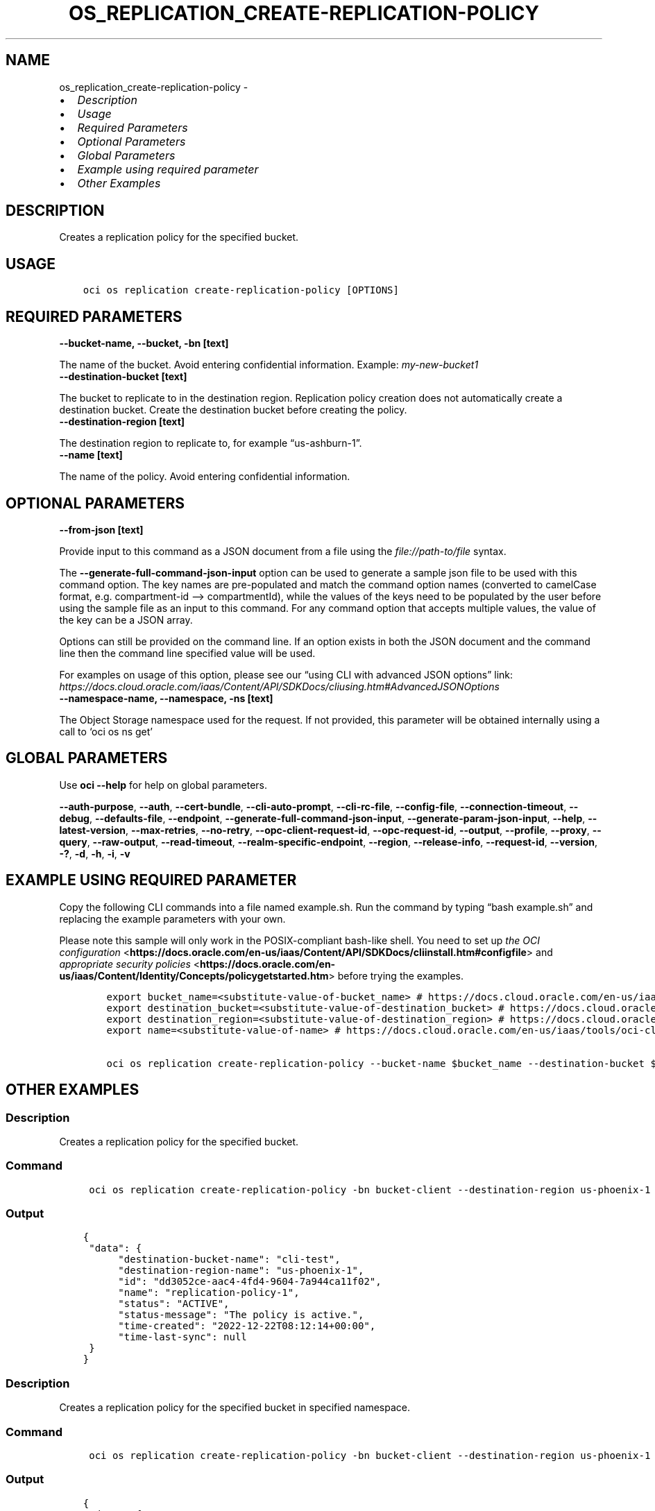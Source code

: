 .\" Man page generated from reStructuredText.
.
.TH "OS_REPLICATION_CREATE-REPLICATION-POLICY" "1" "May 20, 2024" "3.41.0" "OCI CLI Command Reference"
.SH NAME
os_replication_create-replication-policy \- 
.
.nr rst2man-indent-level 0
.
.de1 rstReportMargin
\\$1 \\n[an-margin]
level \\n[rst2man-indent-level]
level margin: \\n[rst2man-indent\\n[rst2man-indent-level]]
-
\\n[rst2man-indent0]
\\n[rst2man-indent1]
\\n[rst2man-indent2]
..
.de1 INDENT
.\" .rstReportMargin pre:
. RS \\$1
. nr rst2man-indent\\n[rst2man-indent-level] \\n[an-margin]
. nr rst2man-indent-level +1
.\" .rstReportMargin post:
..
.de UNINDENT
. RE
.\" indent \\n[an-margin]
.\" old: \\n[rst2man-indent\\n[rst2man-indent-level]]
.nr rst2man-indent-level -1
.\" new: \\n[rst2man-indent\\n[rst2man-indent-level]]
.in \\n[rst2man-indent\\n[rst2man-indent-level]]u
..
.INDENT 0.0
.IP \(bu 2
\fI\%Description\fP
.IP \(bu 2
\fI\%Usage\fP
.IP \(bu 2
\fI\%Required Parameters\fP
.IP \(bu 2
\fI\%Optional Parameters\fP
.IP \(bu 2
\fI\%Global Parameters\fP
.IP \(bu 2
\fI\%Example using required parameter\fP
.IP \(bu 2
\fI\%Other Examples\fP
.UNINDENT
.SH DESCRIPTION
.sp
Creates a replication policy for the specified bucket.
.SH USAGE
.INDENT 0.0
.INDENT 3.5
.sp
.nf
.ft C
oci os replication create\-replication\-policy [OPTIONS]
.ft P
.fi
.UNINDENT
.UNINDENT
.SH REQUIRED PARAMETERS
.INDENT 0.0
.TP
.B \-\-bucket\-name, \-\-bucket, \-bn [text]
.UNINDENT
.sp
The name of the bucket. Avoid entering confidential information. Example: \fImy\-new\-bucket1\fP
.INDENT 0.0
.TP
.B \-\-destination\-bucket [text]
.UNINDENT
.sp
The bucket to replicate to in the destination region. Replication policy creation does not automatically create a destination bucket. Create the destination bucket before creating the policy.
.INDENT 0.0
.TP
.B \-\-destination\-region [text]
.UNINDENT
.sp
The destination region to replicate to, for example “us\-ashburn\-1”.
.INDENT 0.0
.TP
.B \-\-name [text]
.UNINDENT
.sp
The name of the policy. Avoid entering confidential information.
.SH OPTIONAL PARAMETERS
.INDENT 0.0
.TP
.B \-\-from\-json [text]
.UNINDENT
.sp
Provide input to this command as a JSON document from a file using the \fI\%file://path\-to/file\fP syntax.
.sp
The \fB\-\-generate\-full\-command\-json\-input\fP option can be used to generate a sample json file to be used with this command option. The key names are pre\-populated and match the command option names (converted to camelCase format, e.g. compartment\-id –> compartmentId), while the values of the keys need to be populated by the user before using the sample file as an input to this command. For any command option that accepts multiple values, the value of the key can be a JSON array.
.sp
Options can still be provided on the command line. If an option exists in both the JSON document and the command line then the command line specified value will be used.
.sp
For examples on usage of this option, please see our “using CLI with advanced JSON options” link: \fI\%https://docs.cloud.oracle.com/iaas/Content/API/SDKDocs/cliusing.htm#AdvancedJSONOptions\fP
.INDENT 0.0
.TP
.B \-\-namespace\-name, \-\-namespace, \-ns [text]
.UNINDENT
.sp
The Object Storage namespace used for the request. If not provided, this parameter will be obtained internally using a call to ‘oci os ns get’
.SH GLOBAL PARAMETERS
.sp
Use \fBoci \-\-help\fP for help on global parameters.
.sp
\fB\-\-auth\-purpose\fP, \fB\-\-auth\fP, \fB\-\-cert\-bundle\fP, \fB\-\-cli\-auto\-prompt\fP, \fB\-\-cli\-rc\-file\fP, \fB\-\-config\-file\fP, \fB\-\-connection\-timeout\fP, \fB\-\-debug\fP, \fB\-\-defaults\-file\fP, \fB\-\-endpoint\fP, \fB\-\-generate\-full\-command\-json\-input\fP, \fB\-\-generate\-param\-json\-input\fP, \fB\-\-help\fP, \fB\-\-latest\-version\fP, \fB\-\-max\-retries\fP, \fB\-\-no\-retry\fP, \fB\-\-opc\-client\-request\-id\fP, \fB\-\-opc\-request\-id\fP, \fB\-\-output\fP, \fB\-\-profile\fP, \fB\-\-proxy\fP, \fB\-\-query\fP, \fB\-\-raw\-output\fP, \fB\-\-read\-timeout\fP, \fB\-\-realm\-specific\-endpoint\fP, \fB\-\-region\fP, \fB\-\-release\-info\fP, \fB\-\-request\-id\fP, \fB\-\-version\fP, \fB\-?\fP, \fB\-d\fP, \fB\-h\fP, \fB\-i\fP, \fB\-v\fP
.SH EXAMPLE USING REQUIRED PARAMETER
.sp
Copy the following CLI commands into a file named example.sh. Run the command by typing “bash example.sh” and replacing the example parameters with your own.
.sp
Please note this sample will only work in the POSIX\-compliant bash\-like shell. You need to set up \fI\%the OCI configuration\fP <\fBhttps://docs.oracle.com/en-us/iaas/Content/API/SDKDocs/cliinstall.htm#configfile\fP> and \fI\%appropriate security policies\fP <\fBhttps://docs.oracle.com/en-us/iaas/Content/Identity/Concepts/policygetstarted.htm\fP> before trying the examples.
.INDENT 0.0
.INDENT 3.5
.sp
.nf
.ft C
    export bucket_name=<substitute\-value\-of\-bucket_name> # https://docs.cloud.oracle.com/en\-us/iaas/tools/oci\-cli/latest/oci_cli_docs/cmdref/os/replication/create\-replication\-policy.html#cmdoption\-bucket\-name
    export destination_bucket=<substitute\-value\-of\-destination_bucket> # https://docs.cloud.oracle.com/en\-us/iaas/tools/oci\-cli/latest/oci_cli_docs/cmdref/os/replication/create\-replication\-policy.html#cmdoption\-destination\-bucket
    export destination_region=<substitute\-value\-of\-destination_region> # https://docs.cloud.oracle.com/en\-us/iaas/tools/oci\-cli/latest/oci_cli_docs/cmdref/os/replication/create\-replication\-policy.html#cmdoption\-destination\-region
    export name=<substitute\-value\-of\-name> # https://docs.cloud.oracle.com/en\-us/iaas/tools/oci\-cli/latest/oci_cli_docs/cmdref/os/replication/create\-replication\-policy.html#cmdoption\-name

    oci os replication create\-replication\-policy \-\-bucket\-name $bucket_name \-\-destination\-bucket $destination_bucket \-\-destination\-region $destination_region \-\-name $name
.ft P
.fi
.UNINDENT
.UNINDENT
.SH OTHER EXAMPLES
.SS Description
.sp
Creates a replication policy for the specified bucket.
.SS Command
.INDENT 0.0
.INDENT 3.5
.sp
.nf
.ft C
 oci os replication create\-replication\-policy \-bn bucket\-client \-\-destination\-region us\-phoenix\-1 \-\-destination\-bucket cli\-test \-\-name replication\-policy\-1
.ft P
.fi
.UNINDENT
.UNINDENT
.SS Output
.INDENT 0.0
.INDENT 3.5
.sp
.nf
.ft C
{
 "data": {
      "destination\-bucket\-name": "cli\-test",
      "destination\-region\-name": "us\-phoenix\-1",
      "id": "dd3052ce\-aac4\-4fd4\-9604\-7a944ca11f02",
      "name": "replication\-policy\-1",
      "status": "ACTIVE",
      "status\-message": "The policy is active.",
      "time\-created": "2022\-12\-22T08:12:14+00:00",
      "time\-last\-sync": null
 }
}
.ft P
.fi
.UNINDENT
.UNINDENT
.SS Description
.sp
Creates a replication policy for the specified bucket in specified namespace.
.SS Command
.INDENT 0.0
.INDENT 3.5
.sp
.nf
.ft C
 oci os replication create\-replication\-policy \-bn bucket\-client \-\-destination\-region us\-phoenix\-1 \-\-destination\-bucket cli\-test\-2 \-\-name replication\-policy\-2 \-ns bmcostests
.ft P
.fi
.UNINDENT
.UNINDENT
.SS Output
.INDENT 0.0
.INDENT 3.5
.sp
.nf
.ft C
{
 "data": {
      "destination\-bucket\-name": "cli\-test",
      "destination\-region\-name": "us\-phoenix\-1",
      "id": "dd3052ce\-aac4\-4fd4\-9604\-7a944ca11f02",
      "name": "replication\-policy\-1",
      "status": "ACTIVE",
      "status\-message": "The policy is active.",
      "time\-created": "2022\-12\-22T08:12:14+00:00",
      "time\-last\-sync": null
 }
}
.ft P
.fi
.UNINDENT
.UNINDENT
.SS Description
.sp
Creates a replication policy for the specified bucket with specified name.
.SS Command
.INDENT 0.0
.INDENT 3.5
.sp
.nf
.ft C
 oci os replication create\-replication\-policy  \-\-destination\-region us\-phoenix\-1 \-\-destination\-bucket cli\-test \-\-from\-json \(aq{"bucket":"bucket\-client","name":"replication\-policy","namespace":"bmcostests"}\(aq
.ft P
.fi
.UNINDENT
.UNINDENT
.SS Output
.INDENT 0.0
.INDENT 3.5
.sp
.nf
.ft C
{
 "data": {
      "destination\-bucket\-name": "cli\-test",
      "destination\-region\-name": "us\-phoenix\-1",
      "id": "629fc277\-3010\-4fc4\-bce1\-72ca2f812c5b",
      "name": "replication\-policy",
      "status": "ACTIVE",
      "status\-message": "The policy is active.",
      "time\-created": "2022\-12\-22T08:24:28+00:00",
      "time\-last\-sync": null
 }
}
.ft P
.fi
.UNINDENT
.UNINDENT
.SH AUTHOR
Oracle
.SH COPYRIGHT
2016, 2024, Oracle
.\" Generated by docutils manpage writer.
.
